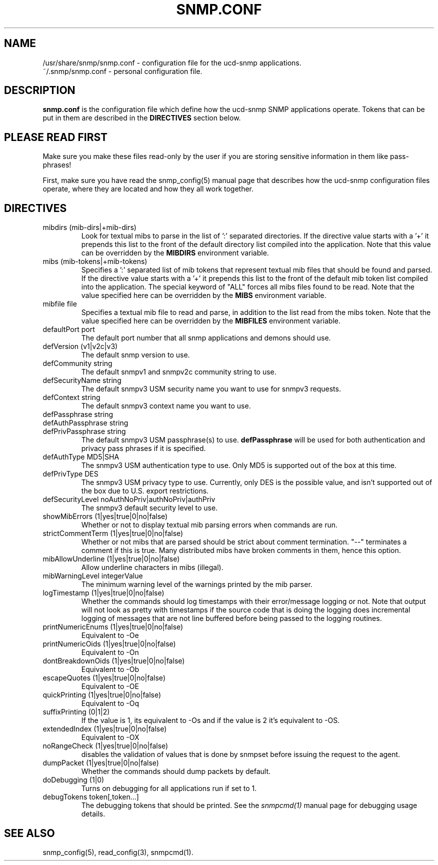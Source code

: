 .TH SNMP.CONF 5 "17 Nov 2000"
.ds )H U.C. Davis
.ds ]W V4.2.4
.UC 4
.SH NAME
/usr/share/snmp/snmp.conf - configuration file for the ucd-snmp applications.
.br
~/.snmp/snmp.conf - personal configuration file.
.SH DESCRIPTION
.B snmp.conf
is the configuration file which define how the ucd-snmp SNMP
applications operate.  Tokens that can be put in them are described in
the
.B DIRECTIVES
section below.
.SH PLEASE READ FIRST
Make sure you make these files read-only by the user if you are
storing sensitive information in them like pass-phrases!
.PP
First, make sure you have read the snmp_config(5) manual page that
describes how the ucd-snmp configuration files operate, where they
are located and how they all work together.
.SH DIRECTIVES
.IP "mibdirs (mib-dirs|+mib-dirs)"
Look for textual mibs to parse in the list of ':' separated
directories.  If the directive value starts with a '+' it prepends
this list to the front of the default directory list compiled into the
application.  Note that this value can be overridden by the
.B MIBDIRS
environment variable.
.IP "mibs (mib-tokens|+mib-tokens)"
Specifies a ':' separated list of mib tokens that represent textual
mib files that should be found and parsed.  If the directive value
starts with a '+' it prepends this list to the front of the default
mib token list compiled into the application.  The special keyword of
"ALL" forces all mibs files found to be read. Note that the value
specified here can be overridden by the
.B MIBS
environment variable.
.IP "mibfile file"
Specifies a textual mib file to read and parse, in addition to the
list read from the mibs token.  Note that the value
specified here can be overridden by the
.B MIBFILES
environment variable.
.IP "defaultPort port"
The default port number that all snmp applications and demons should use.
.IP "defVersion (v1|v2c|v3)"
The default snmp version to use.
.IP "defCommunity string"
The default snmpv1 and snmpv2c community string to use.
.IP "defSecurityName string"
The default snmpv3 USM security name you want to use for snmpv3 requests.
.IP "defContext      string"
The default snmpv3 context name you want to use.
.IP "defPassphrase   string"
.IP "defAuthPassphrase string"
.IP "defPrivPassphrase string"
The default snmpv3 USM passphrase(s) to use.  
.B defPassphrase
will be used for both authentication and privacy pass phrases if it is 
specified.
.IP "defAuthType     MD5|SHA"
The snmpv3 USM authentication type to use.  Only MD5 is supported out
of the box at this time.
.IP "defPrivType     DES"
The snmpv3 USM privacy type to use.  Currently, only DES is the
possible value, and isn't supported out of the box due to U.S. export
restrictions.
.IP "defSecurityLevel noAuthNoPriv|authNoPriv|authPriv"
The snmpv3 default security level to use.
.IP "showMibErrors   (1|yes|true|0|no|false)"
Whether or not to display textual mib parsing errors when commands are
run.
.IP "strictCommentTerm (1|yes|true|0|no|false)"
Whether or not mibs that are parsed should be strict about comment
termination.  "--" terminates a comment if this is true.  Many
distributed mibs have broken comments in them, hence this option.
.IP "mibAllowUnderline (1|yes|true|0|no|false)"
Allow underline characters in mibs (illegal).
.IP "mibWarningLevel integerValue"
The minimum warning level of the warnings printed by the mib parser.
.IP "logTimestamp      (1|yes|true|0|no|false)"
Whether the commands should log timestamps with their error/message
logging or not.  Note that output will not look as pretty with
timestamps if the source code that is doing the logging does
incremental logging of messages that are not line buffered before
being passed to the logging routines.
.IP "printNumericEnums (1|yes|true|0|no|false)"
Equivalent to -Oe
.IP "printNumericOids (1|yes|true|0|no|false)"
Equivalent to -On
.IP "dontBreakdownOids (1|yes|true|0|no|false)"
Equivalent to -Ob
.IP "escapeQuotes (1|yes|true|0|no|false)"
Equivalent to -OE
.IP "quickPrinting (1|yes|true|0|no|false)"
Equivalent to -Oq
.IP "suffixPrinting (0|1|2)"
If the value is 1, its equivalent to -Os and if the value is 2 it's
equivalent to -OS.
.IP "extendedIndex (1|yes|true|0|no|false)"
Equivalent to -OX
.IP "noRangeCheck (1|yes|true|0|no|false)"
disables the validation of values that is done by snmpset before issuing
the request to the agent.
.IP "dumpPacket      (1|yes|true|0|no|false)"
Whether the commands should dump packets by default.
.IP "doDebugging (1|0)"
Turns on debugging for all applications run if set to 1.
.IP "debugTokens token[,token...]"
The debugging tokens that should be printed.  See the
.I snmpcmd(1)
manual page for debugging usage details.
.SH "SEE ALSO"
snmp_config(5), read_config(3), snmpcmd(1).
.\" Local Variables:
.\"  mode: nroff
.\" End:
